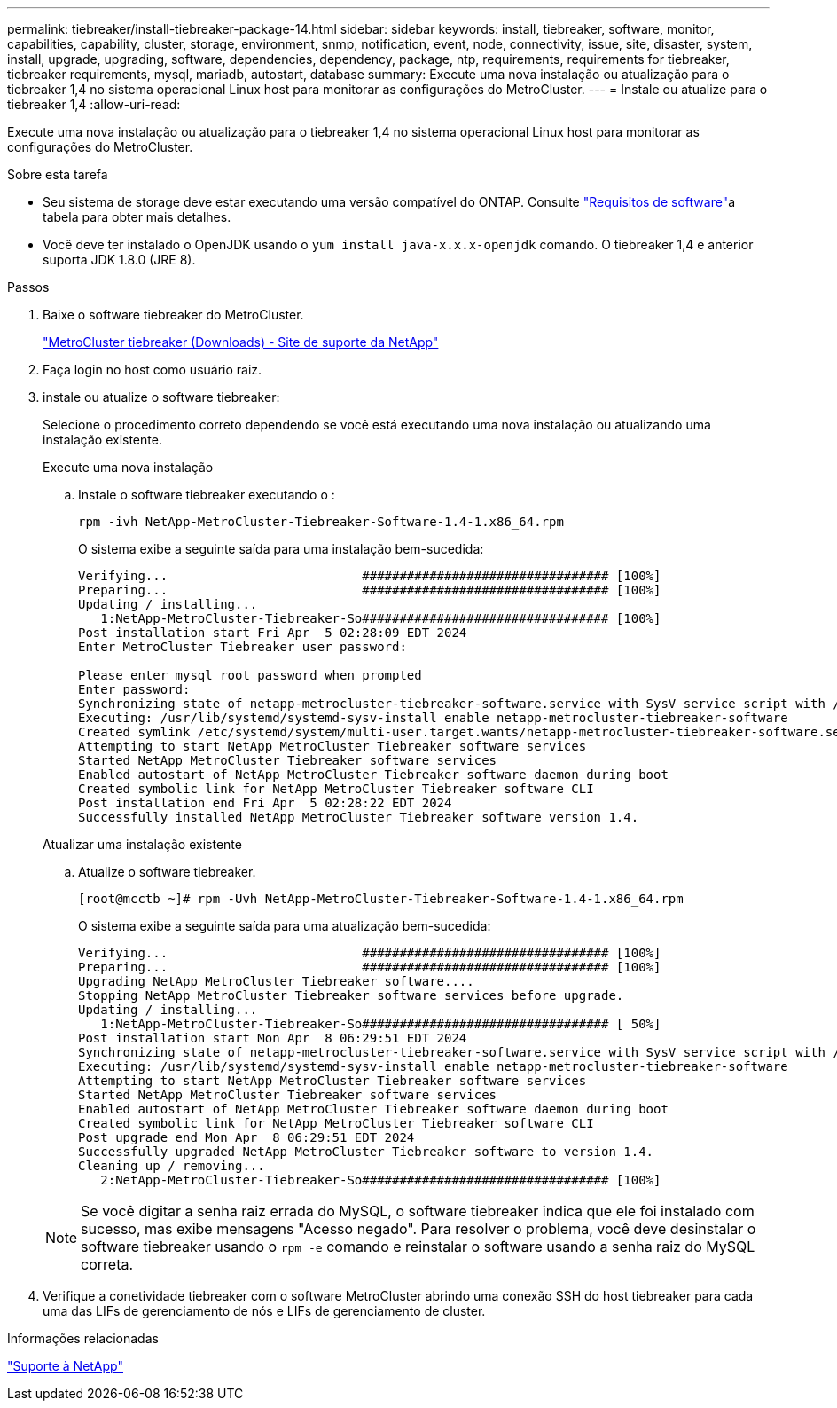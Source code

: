 ---
permalink: tiebreaker/install-tiebreaker-package-14.html 
sidebar: sidebar 
keywords: install, tiebreaker, software, monitor, capabilities, capability, cluster, storage, environment, snmp, notification, event, node, connectivity, issue, site, disaster, system, install, upgrade, upgrading, software, dependencies, dependency, package, ntp, requirements, requirements for tiebreaker, tiebreaker requirements, mysql, mariadb, autostart, database 
summary: Execute uma nova instalação ou atualização para o tiebreaker 1,4 no sistema operacional Linux host para monitorar as configurações do MetroCluster. 
---
= Instale ou atualize para o tiebreaker 1,4
:allow-uri-read: 


[role="lead"]
Execute uma nova instalação ou atualização para o tiebreaker 1,4 no sistema operacional Linux host para monitorar as configurações do MetroCluster.

.Sobre esta tarefa
* Seu sistema de storage deve estar executando uma versão compatível do ONTAP. Consulte link:install_prepare.html#software-requirements["Requisitos de software"]a tabela para obter mais detalhes.
* Você deve ter instalado o OpenJDK usando o `yum install java-x.x.x-openjdk` comando. O tiebreaker 1,4 e anterior suporta JDK 1.8.0 (JRE 8).


.Passos
. Baixe o software tiebreaker do MetroCluster.
+
https://mysupport.netapp.com/site/products/all/details/metrocluster-tiebreaker/downloads-tab["MetroCluster tiebreaker (Downloads) - Site de suporte da NetApp"^]

. Faça login no host como usuário raiz.
. [[install-tiebreaker]]instale ou atualize o software tiebreaker:
+
Selecione o procedimento correto dependendo se você está executando uma nova instalação ou atualizando uma instalação existente.

+
[role="tabbed-block"]
====
.Execute uma nova instalação
--
.. Instale o software tiebreaker executando o :
+
`rpm -ivh NetApp-MetroCluster-Tiebreaker-Software-1.4-1.x86_64.rpm`

+
O sistema exibe a seguinte saída para uma instalação bem-sucedida:

+
[listing]
----

Verifying...                          ################################# [100%]
Preparing...                          ################################# [100%]
Updating / installing...
   1:NetApp-MetroCluster-Tiebreaker-So################################# [100%]
Post installation start Fri Apr  5 02:28:09 EDT 2024
Enter MetroCluster Tiebreaker user password:

Please enter mysql root password when prompted
Enter password:
Synchronizing state of netapp-metrocluster-tiebreaker-software.service with SysV service script with /usr/lib/systemd/systemd-sysv-install.
Executing: /usr/lib/systemd/systemd-sysv-install enable netapp-metrocluster-tiebreaker-software
Created symlink /etc/systemd/system/multi-user.target.wants/netapp-metrocluster-tiebreaker-software.service → /etc/systemd/system/netapp-metrocluster-tiebreaker-software.service.
Attempting to start NetApp MetroCluster Tiebreaker software services
Started NetApp MetroCluster Tiebreaker software services
Enabled autostart of NetApp MetroCluster Tiebreaker software daemon during boot
Created symbolic link for NetApp MetroCluster Tiebreaker software CLI
Post installation end Fri Apr  5 02:28:22 EDT 2024
Successfully installed NetApp MetroCluster Tiebreaker software version 1.4.
----


--
.Atualizar uma instalação existente
--
.. Atualize o software tiebreaker.
+
[listing]
----
[root@mcctb ~]# rpm -Uvh NetApp-MetroCluster-Tiebreaker-Software-1.4-1.x86_64.rpm
----
+
O sistema exibe a seguinte saída para uma atualização bem-sucedida:

+
[listing]
----

Verifying...                          ################################# [100%]
Preparing...                          ################################# [100%]
Upgrading NetApp MetroCluster Tiebreaker software....
Stopping NetApp MetroCluster Tiebreaker software services before upgrade.
Updating / installing...
   1:NetApp-MetroCluster-Tiebreaker-So################################# [ 50%]
Post installation start Mon Apr  8 06:29:51 EDT 2024
Synchronizing state of netapp-metrocluster-tiebreaker-software.service with SysV service script with /usr/lib/systemd/systemd-sysv-install.
Executing: /usr/lib/systemd/systemd-sysv-install enable netapp-metrocluster-tiebreaker-software
Attempting to start NetApp MetroCluster Tiebreaker software services
Started NetApp MetroCluster Tiebreaker software services
Enabled autostart of NetApp MetroCluster Tiebreaker software daemon during boot
Created symbolic link for NetApp MetroCluster Tiebreaker software CLI
Post upgrade end Mon Apr  8 06:29:51 EDT 2024
Successfully upgraded NetApp MetroCluster Tiebreaker software to version 1.4.
Cleaning up / removing...
   2:NetApp-MetroCluster-Tiebreaker-So################################# [100%]

----


--
====
+

NOTE: Se você digitar a senha raiz errada do MySQL, o software tiebreaker indica que ele foi instalado com sucesso, mas exibe mensagens "Acesso negado". Para resolver o problema, você deve desinstalar o software tiebreaker usando o `rpm -e` comando e reinstalar o software usando a senha raiz do MySQL correta.

. Verifique a conetividade tiebreaker com o software MetroCluster abrindo uma conexão SSH do host tiebreaker para cada uma das LIFs de gerenciamento de nós e LIFs de gerenciamento de cluster.


.Informações relacionadas
https://mysupport.netapp.com/site/["Suporte à NetApp"^]

